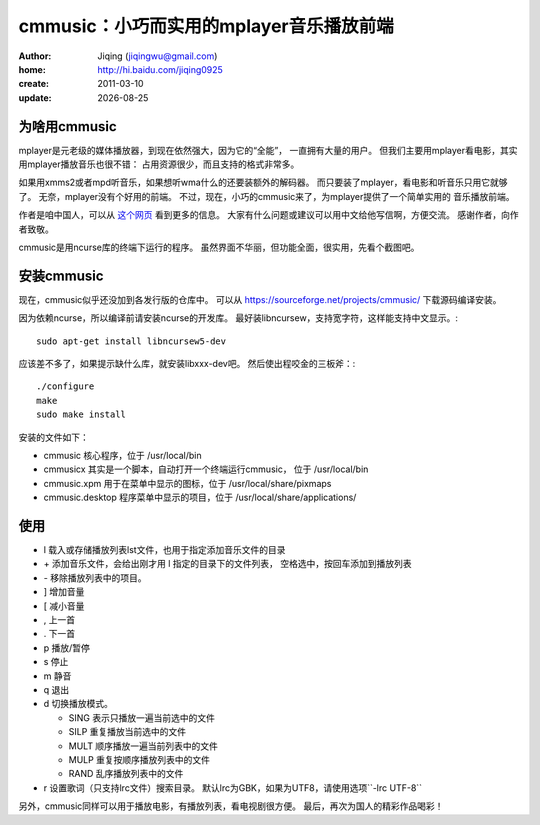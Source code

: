 
===============================================
cmmusic：小巧而实用的mplayer音乐播放前端
===============================================

:author: Jiqing (jiqingwu@gmail.com)
:home: http://hi.baidu.com/jiqing0925
:create: 2011-03-10
:update: |date|

.. |date| date::

为啥用cmmusic
===============================

mplayer是元老级的媒体播放器，到现在依然强大，因为它的“全能”，
一直拥有大量的用户。
但我们主要用mplayer看电影，其实用mplayer播放音乐也很不错：
占用资源很少，而且支持的格式非常多。

如果用xmms2或者mpd听音乐，如果想听wma什么的还要装额外的解码器。
而只要装了mplayer，看电影和听音乐只用它就够了。
无奈，mplayer没有个好用的前端。
不过，现在，小巧的cmmusic来了，为mplayer提供了一个简单实用的
音乐播放前端。

作者是咱中国人，可以从 这个网页_ 看到更多的信息。
大家有什么问题或建议可以用中文给他写信啊，方便交流。
感谢作者，向作者致敬。

.. _这个网页: http://bbs.ylmf.net/forum.php?mod=viewthread&tid=1141319&extra=

cmmusic是用ncurse库的终端下运行的程序。
虽然界面不华丽，但功能全面，很实用，先看个截图吧。

.. image:: cmmusic.png

安装cmmusic
===========================

现在，cmmusic似乎还没加到各发行版的仓库中。
可以从
https://sourceforge.net/projects/cmmusic/
下载源码编译安装。

因为依赖ncurse，所以编译前请安装ncurse的开发库。
最好装libncursew，支持宽字符，这样能支持中文显示。::

  sudo apt-get install libncursew5-dev

应该差不多了，如果提示缺什么库，就安装libxxx-dev吧。
然后使出程咬金的三板斧：::

  ./configure
  make
  sudo make install

安装的文件如下：

- cmmusic 核心程序，位于 /usr/local/bin
- cmmusicx 其实是一个脚本，自动打开一个终端运行cmmusic，
  位于 /usr/local/bin
- cmmusic.xpm 用于在菜单中显示的图标，位于
  /usr/local/share/pixmaps
- cmmusic.desktop 程序菜单中显示的项目，位于
  /usr/local/share/applications/

使用
=============================

- l 载入或存储播放列表lst文件，也用于指定添加音乐文件的目录
- \+ 添加音乐文件，会给出刚才用 l 指定的目录下的文件列表，
  空格选中，按回车添加到播放列表
- \- 移除播放列表中的项目。
- ] 增加音量
- [ 减小音量
- , 上一首
- . 下一首
- p 播放/暂停
- s 停止
- m 静音
- q 退出
- d 切换播放模式。

  + SING 表示只播放一遍当前选中的文件
  + SILP 重复播放当前选中的文件
  + MULT 顺序播放一遍当前列表中的文件
  + MULP 重复按顺序播放列表中的文件
  + RAND 乱序播放列表中的文件

- r 设置歌词（只支持lrc文件）搜索目录。
  默认lrc为GBK，如果为UTF8，请使用选项``-lrc UTF-8``

另外，cmmusic同样可以用于播放电影，有播放列表，看电视剧很方便。
最后，再次为国人的精彩作品喝彩！


